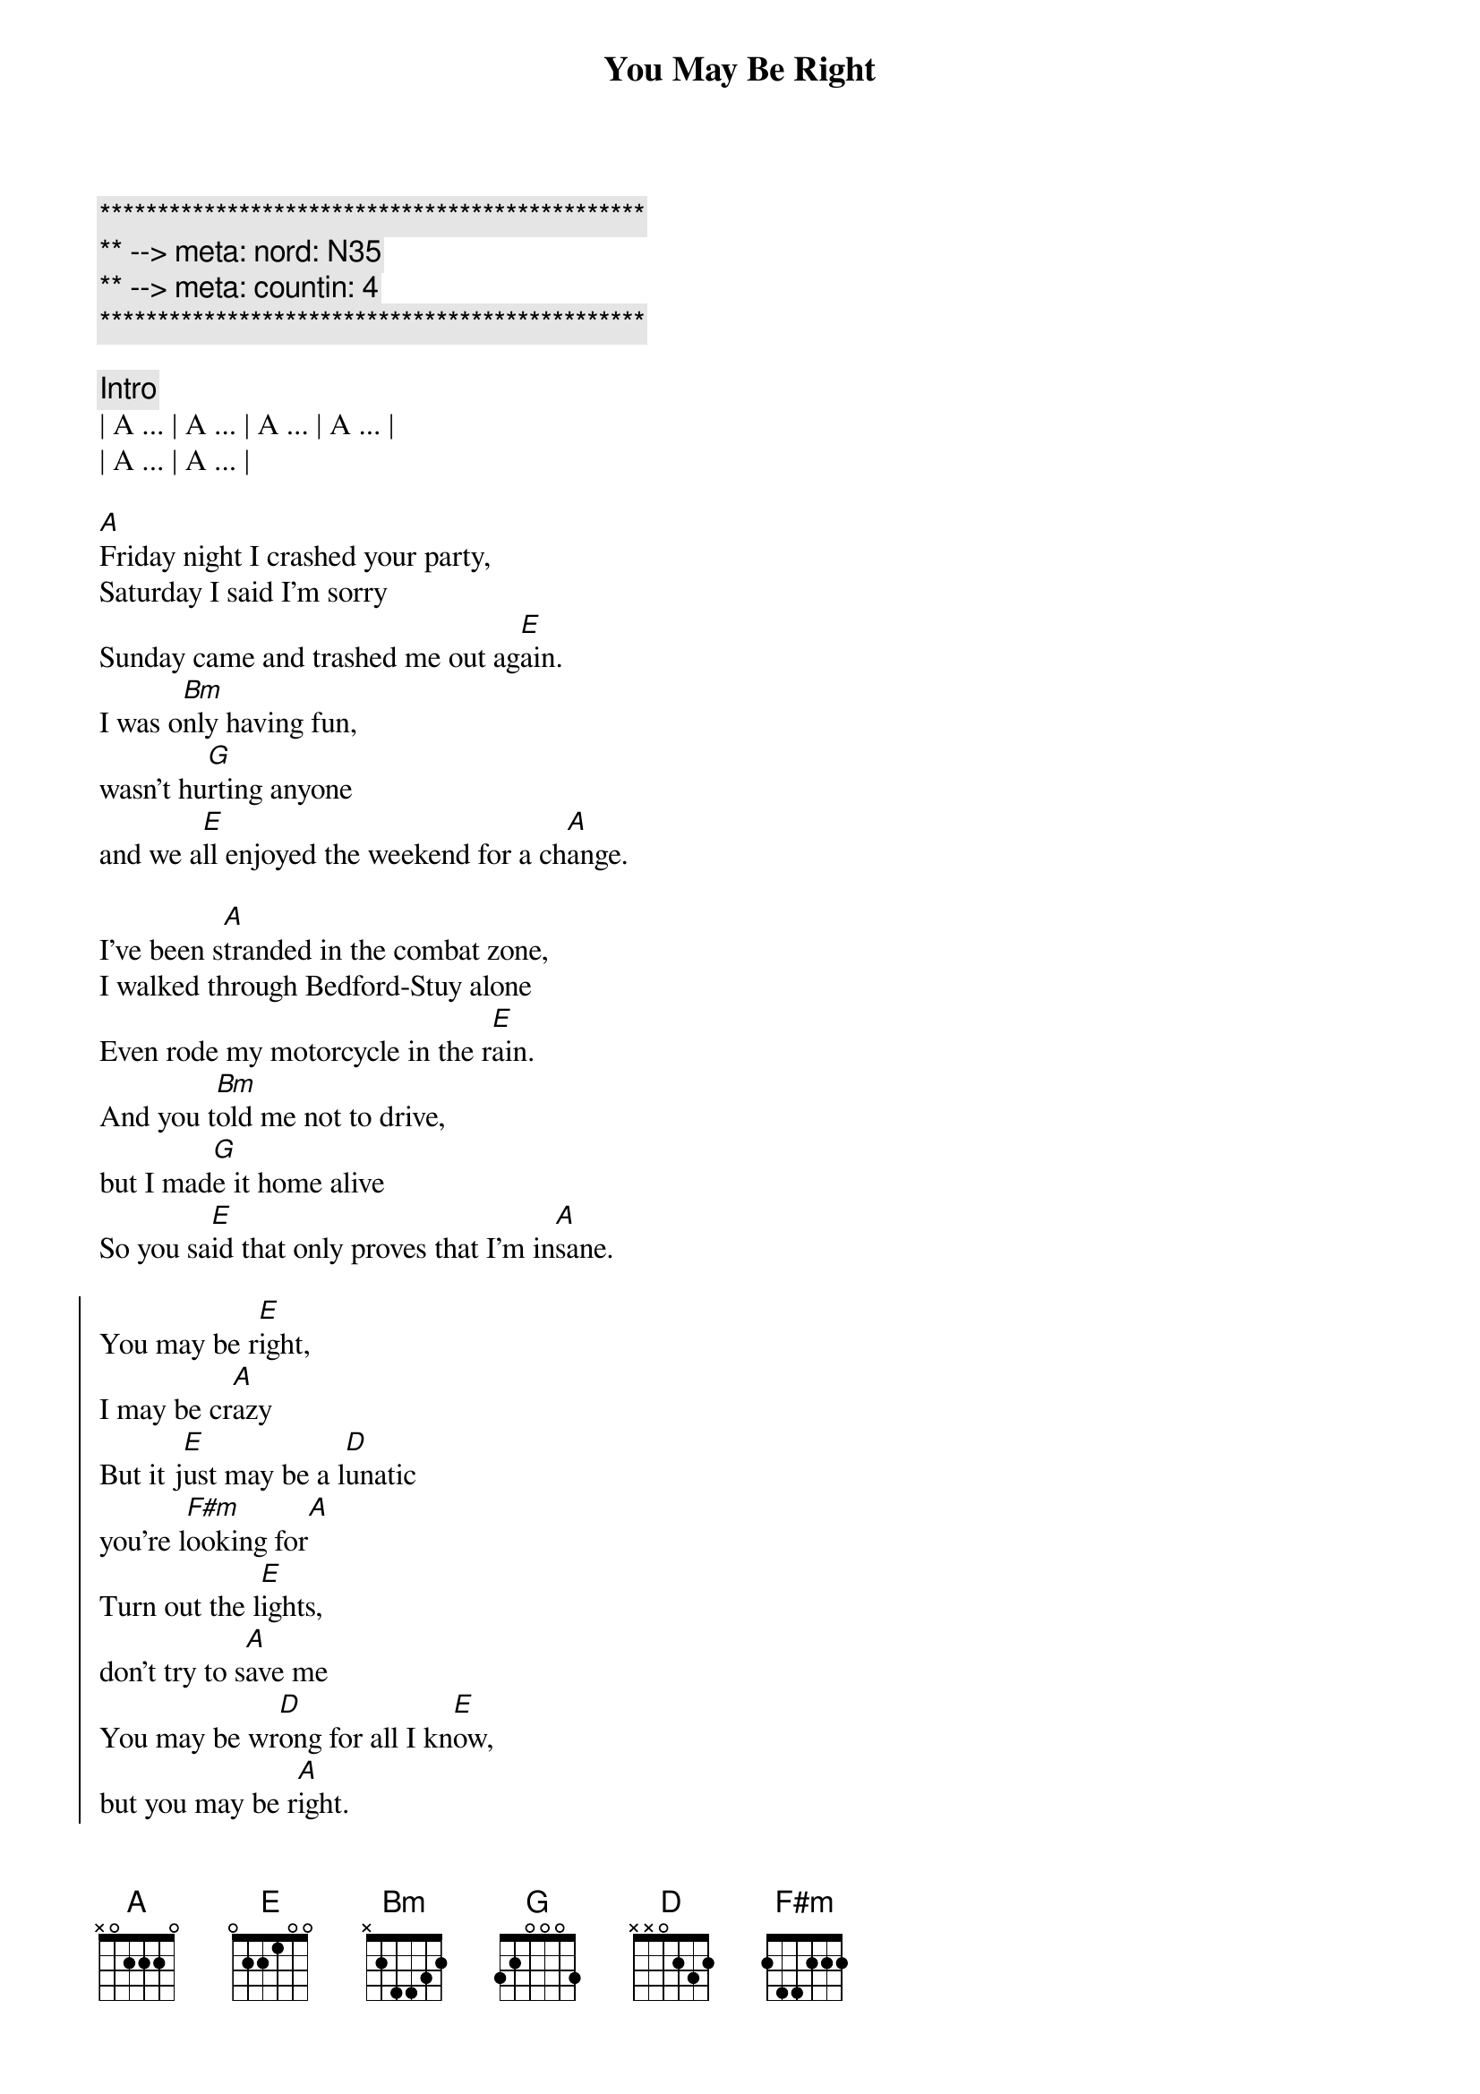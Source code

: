 {title: You May Be Right}
{artist: Billy Joel}
{key: A}
{duration: 4:00}
{tempo: 150}
{meta: nord: N35}
{meta: countin: 4}

{c:***********************************************}
{c:** --> meta: nord: N35}
{c:** --> meta: countin: 4}
{c:***********************************************}

{comment: Intro}
| A ... | A ... | A ... | A ... |
| A ... | A ... | 

{start_of_verse}
[A]Friday night I crashed your party,
Saturday I said I'm sorry
Sunday came and trashed me out ag[E]ain.
I was o[Bm]nly having fun,
wasn't hu[G]rting anyone
and we a[E]ll enjoyed the weekend for a ch[A]ange.
{end_of_verse}

{start_of_verse}
I've been s[A]tranded in the combat zone,
I walked through Bedford-Stuy alone
Even rode my motorcycle in the r[E]ain.
And you t[Bm]old me not to drive,
but I mad[G]e it home alive
So you sa[E]id that only proves that I'm in[A]sane.
{end_of_verse}

{start_of_chorus}
You may be r[E]ight,
I may be cr[A]azy
But it j[E]ust may be a l[D]unatic
you're l[F#m]ooking for[A]
Turn out the l[E]ights,
don't try to s[A]ave me
You may be wr[D]ong for all I kn[E]ow,
but you may be r[A]ight.
{end_of_chorus}

{comment: Instrumental}
| A ... | A ... | A ... | 

{start_of_verse}
Rem[A]ember how I found you there,
alone in your electric chair
I told you dirty jokes until you sm[E]iled.
You were l[Bm]onely for a man,
I said t[G]ake me as I am
'Cause you m[E]ight enjoy some madness for a w[A]hile.
{end_of_verse}

{start_of_verse}
Now th[A]ink of all the years you tried to
find someone to satisfy you
I might be as crazy as you s[E]ay.
If I'm cr[Bm]azy then it's true,
that it's a[G]ll because of you
and you w[E]ouldn't want me any other [A]way.
{end_of_verse}

{start_of_chorus}
You may be r[E]ight,
I may be cr[A]azy
But it j[E]ust may be a l[D]unatic
you're l[F#m]ooking for[A]
It's too late to fi[E]ght,
it's too late to cha[A]nge
You may be wr[D]ong for all I kn[E]ow,
but you may be r[A]ight.
{end_of_chorus}

{comment: Solo}
(Jeff Solo)
| A   | A   | A   | A   |
| A   | A   | E   | E   |
(Scott Solo)
| Bm  | Bm  | G   | G   |
| E   | E   | A   | A

{start_of_chorus}
You may be r[E]ight,
I may be cr[A]azy
But it j[E]ust may be a l[D]unatic
you're l[F#m]ooking for[A]
Turn out the li[E]ghts,
don't try to sa[A]ve me
You may be wr[D]ong for all I kn[E]ow,
you may be r[A]ight.
{end_of_chorus}

{comment: Outro}
[A]You may be wrong, but you may be right.
[A]You may be wrong, but you may be right.
[A]You may be wrong, but you may be right.
[A]You may be wrong, but you may be right.

[A]You may be wrong, but you may be right.
[A]You may be wrong, but you may be right.
[A]You may be wrong, but you may be right.
[A]You may be wrong, but you may be right.
